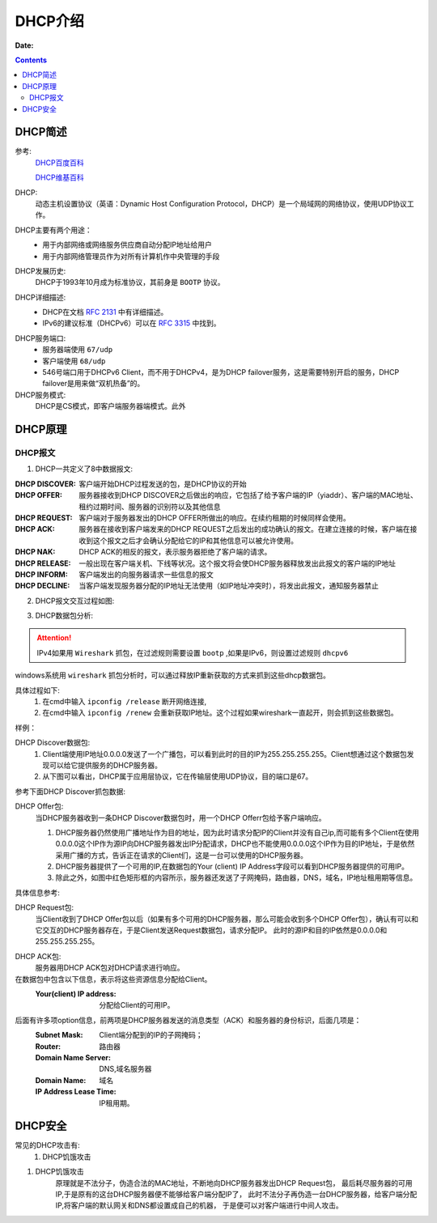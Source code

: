 .. _zzjlogin-dhcp-introduce:

=============================================
DHCP介绍
=============================================

:Date:

.. contents::

.. _zzjlogin-dhcp-abstract:

DHCP简述
=============================================


参考:
    `DHCP百度百科 <https://baike.baidu.com/item/DHCP/218195?fromtitle=%EF%BC%A4%EF%BC%A8%EF%BC%A3%EF%BC%B0&fromid=11165431&fr=aladdin>`_
    
    `DHCP维基百科 <https://zh.wikipedia.org/wiki/%E5%8A%A8%E6%80%81%E4%B8%BB%E6%9C%BA%E8%AE%BE%E7%BD%AE%E5%8D%8F%E8%AE%AE>`_

DHCP:
    动态主机设置协议（英语：Dynamic Host Configuration Protocol，DHCP）是一个局域网的网络协议，使用UDP协议工作。

DHCP主要有两个用途：
    - 用于内部网络或网络服务供应商自动分配IP地址给用户
    - 用于内部网络管理员作为对所有计算机作中央管理的手段
DHCP发展历史:
    DHCP于1993年10月成为标准协议，其前身是 ``BOOTP`` 协议。

DHCP详细描述:
    - DHCP在文档 `RFC 2131`_ 中有详细描述。
    - IPv6的建议标准（DHCPv6）可以在 `RFC 3315`_ 中找到。

.. _`RFC 3315`: https://www.rfc-editor.org/rfc/rfc3315.txt
.. _`RFC 2131`: https://www.rfc-editor.org/rfc/rfc2131.txt

DHCP服务端口:
    - 服务器端使用 ``67/udp``
    - 客户端使用 ``68/udp``
    - 546号端口用于DHCPv6 Client，而不用于DHCPv4，是为DHCP failover服务，这是需要特别开启的服务，DHCP failover是用来做“双机热备”的。

DHCP服务模式:
    DHCP是CS模式，即客户端服务器端模式。此外

.. _zzjlogin-dhcp-theory:

DHCP原理
=============================================

DHCP报文
---------------------------------------------

1. DHCP一共定义了8中数据报文:

:DHCP DISCOVER: 客户端开始DHCP过程发送的包，是DHCP协议的开始
:DHCP OFFER:    服务器接收到DHCP DISCOVER之后做出的响应，它包括了给予客户端的IP（yiaddr）、客户端的MAC地址、租约过期时间、服务器的识别符以及其他信息
:DHCP REQUEST:  客户端对于服务器发出的DHCP OFFER所做出的响应。在续约租期的时候同样会使用。
:DHCP ACK:      服务器在接收到客户端发来的DHCP REQUEST之后发出的成功确认的报文。在建立连接的时候，客户端在接收到这个报文之后才会确认分配给它的IP和其他信息可以被允许使用。
:DHCP NAK:      DHCP ACK的相反的报文，表示服务器拒绝了客户端的请求。
:DHCP RELEASE:  一般出现在客户端关机、下线等状况。这个报文将会使DHCP服务器释放发出此报文的客户端的IP地址
:DHCP INFORM:   客户端发出的向服务器请求一些信息的报文
:DHCP DECLINE:  当客户端发现服务器分配的IP地址无法使用（如IP地址冲突时），将发出此报文，通知服务器禁止

2. DHCP报文交互过程如图:

.. image:: /images/server/linux/dhcp/dhcp-exchange.png
    :align: center
    :height: 350 px
    :width: 800 px


3. DHCP数据包分析:

.. attention:: IPv4如果用 ``Wireshark`` 抓包，在过滤规则需要设置 ``bootp`` ,如果是IPv6，则设置过滤规则 ``dhcpv6``

windows系统用 ``wireshark`` 抓包分析时，可以通过释放IP重新获取的方式来抓到这些dhcp数据包。

具体过程如下:
    1. 在cmd中输入 ``ipconfig /release`` 断开网络连接,
    #. 在cmd中输入 ``ipconfig /renew`` 会重新获取IP地址。这个过程如果wireshark一直起开，则会抓到这些数据包。

样例：

.. image:: /images/server/linux/dhcp/dhcp-data01.png
    :align: center
    :height: 500 px
    :width: 800 px

DHCP Discover数据包:
    1. Client端使用IP地址0.0.0.0发送了一个广播包，可以看到此时的目的IP为255.255.255.255。Client想通过这个数据包发现可以给它提供服务的DHCP服务器。
    2. 从下图可以看出，DHCP属于应用层协议，它在传输层使用UDP协议，目的端口是67。 
参考下面DHCP Discover抓包数据:

.. image:: /images/server/linux/dhcp/dhcp-data02.png
    :align: center
    :height: 500 px
    :width: 800 px

DHCP Offer包:
    当DHCP服务器收到一条DHCP Discover数据包时，用一个DHCP Offerr包给予客户端响应。
    
    1. DHCP服务器仍然使用广播地址作为目的地址，因为此时请求分配IP的Client并没有自己ip,而可能有多个Client在使用0.0.0.0这个IP作为源IP向DHCP服务器发出IP分配请求，DHCP也不能使用0.0.0.0这个IP作为目的IP地址，于是依然采用广播的方式，告诉正在请求的Client们，这是一台可以使用的DHCP服务器。
    2. DHCP服务器提供了一个可用的IP,在数据包的Your (client) IP Address字段可以看到DHCP服务器提供的可用IP。
    3. 除此之外，如图中红色矩形框的内容所示，服务器还发送了子网掩码，路由器，DNS，域名，IP地址租用期等信息。

.. image:: /images/server/linux/dhcp/dhcp-data03.png
    :align: center
    :height: 500 px
    :width: 800 px

具体信息参考:

.. image:: /images/server/linux/dhcp/dhcp-data03-1.png
    :align: center
    :height: 500 px
    :width: 800 px

DHCP Request包:
    当Client收到了DHCP Offer包以后（如果有多个可用的DHCP服务器，那么可能会收到多个DHCP Offer包），确认有可以和它交互的DHCP服务器存在，于是Client发送Request数据包，请求分配IP。 
    此时的源IP和目的IP依然是0.0.0.0和255.255.255.255。

.. image:: /images/server/linux/dhcp/dhcp-data04.png
    :align: center
    :height: 500 px
    :width: 800 px


DHCP ACK包:
    服务器用DHCP ACK包对DHCP请求进行响应。

在数据包中包含以下信息，表示将这些资源信息分配给Client。
    :Your(client) IP address:   分配给Client的可用IP。

后面有许多项option信息，前两项是DHCP服务器发送的消息类型（ACK）和服务器的身份标识，后面几项是：
    :Subnet Mask:           Client端分配到的IP的子网掩码； 
    :Router:                路由器 
    :Domain Name Server:    DNS,域名服务器 
    :Domain Name:           域名 
    :IP Address Lease Time: IP租用期。

.. image:: /images/server/linux/dhcp/dhcp-data05.png
    :align: center
    :height: 500 px
    :width: 800 px



.. _zzjlogin-dhcp-security:

DHCP安全
=============================================


常见的DHCP攻击有:
    1. DHCP饥饿攻击


1. DHCP饥饿攻击
    原理就是不法分子，伪造合法的MAC地址，不断地向DHCP服务器发出DHCP Request包，
    最后耗尽服务器的可用IP,于是原有的这台DHCP服务器便不能够给客户端分配IP了，
    此时不法分子再伪造一台DHCP服务器，给客户端分配IP,将客户端的默认网关和DNS都设置成自己的机器，
    于是便可以对客户端进行中间人攻击。

